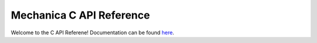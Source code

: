 .. _index_api_c:

Mechanica C API Reference
--------------------------

Welcome to the C API Referene! Documentation can be found `here <index.html>`_.
